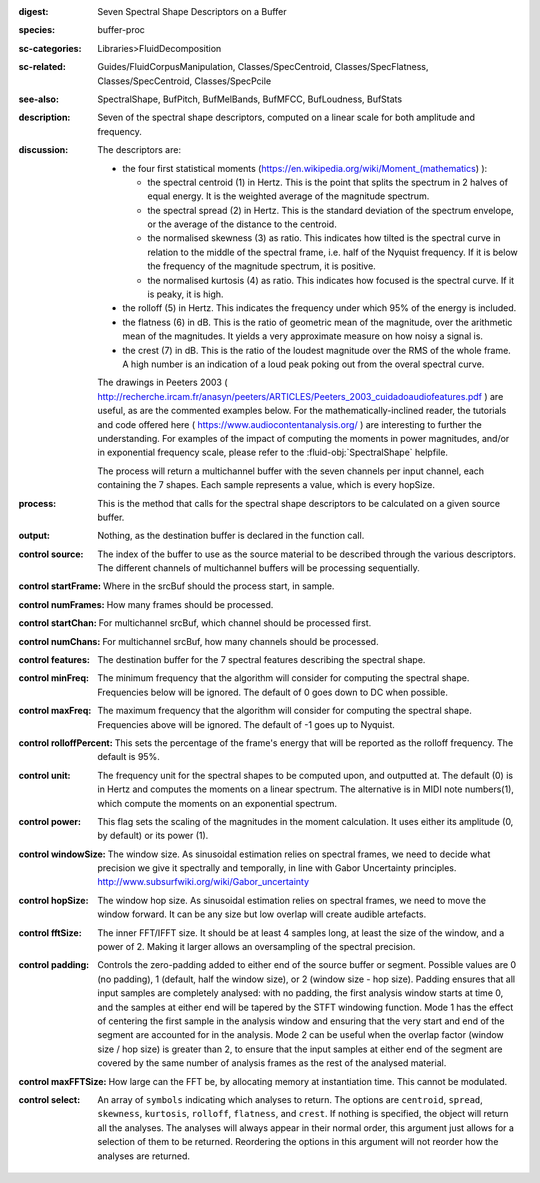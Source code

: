 :digest: Seven Spectral Shape Descriptors on a Buffer
:species: buffer-proc
:sc-categories: Libraries>FluidDecomposition
:sc-related: Guides/FluidCorpusManipulation, Classes/SpecCentroid, Classes/SpecFlatness, Classes/SpecCentroid, Classes/SpecPcile
:see-also: SpectralShape, BufPitch, BufMelBands, BufMFCC, BufLoudness, BufStats
:description: Seven of the spectral shape descriptors, computed on a linear scale for both amplitude and frequency.
:discussion: 
   The descriptors are:
   
   * the four first statistical moments (https://en.wikipedia.org/wiki/Moment_(mathematics) ):
  
     * the spectral centroid (1) in Hertz. This is the point that splits the spectrum in 2 halves of equal energy. It is the weighted average of the magnitude spectrum.
     * the spectral spread (2) in Hertz. This is the standard deviation of the spectrum envelope, or the average of the distance to the centroid.
     * the normalised skewness (3) as ratio. This indicates how tilted is the spectral curve in relation to the middle of the spectral frame, i.e. half of the Nyquist frequency. If it is below the frequency of the magnitude spectrum, it is positive.
     * the normalised kurtosis (4) as ratio. This indicates how focused is the spectral curve. If it is peaky, it is high.
  
   * the rolloff (5) in Hertz. This indicates the frequency under which 95% of the energy is included.
   * the flatness (6) in dB. This is the ratio of geometric mean of the magnitude, over the arithmetic mean of the magnitudes. It yields a very approximate measure on how noisy a signal is.
   * the crest (7) in dB. This is the ratio of the loudest magnitude over the RMS of the whole frame. A high number is an indication of a loud peak poking out from the overal spectral curve.

   The drawings in Peeters 2003 ( http://recherche.ircam.fr/anasyn/peeters/ARTICLES/Peeters_2003_cuidadoaudiofeatures.pdf ) are useful, as are the commented examples below. For the mathematically-inclined reader, the tutorials and code offered here ( https://www.audiocontentanalysis.org/ ) are interesting to further the understanding. For examples of the impact of computing the moments in power magnitudes, and/or in exponential frequency scale, please refer to the :fluid-obj:`SpectralShape` helpfile.

   The process will return a multichannel buffer with the seven channels per input channel, each containing the 7 shapes. Each sample represents a value, which is every hopSize.

:process: This is the method that calls for the spectral shape descriptors to be calculated on a given source buffer.
:output: Nothing, as the destination buffer is declared in the function call.


:control source:

   The index of the buffer to use as the source material to be described through the various descriptors. The different channels of multichannel buffers will be processing sequentially.

:control startFrame:

   Where in the srcBuf should the process start, in sample.

:control numFrames:

   How many frames should be processed.

:control startChan:

   For multichannel srcBuf, which channel should be processed first.

:control numChans:

   For multichannel srcBuf, how many channels should be processed.

:control features:

   The destination buffer for the 7 spectral features describing the spectral shape.

:control minFreq:

   The minimum frequency that the algorithm will consider for computing the spectral shape. Frequencies below will be ignored. The default of 0 goes down to DC when possible.

:control maxFreq:

   The maximum frequency that the algorithm will consider for computing the spectral shape. Frequencies above will be ignored. The default of -1 goes up to Nyquist.

:control rolloffPercent:

   This sets the percentage of the frame's energy that will be reported as the rolloff frequency. The default is 95%.

:control unit:

   The frequency unit for the spectral shapes to be computed upon, and outputted at. The default (0) is in Hertz and computes the moments on a linear spectrum. The alternative is in MIDI note numbers(1), which compute the moments on an exponential spectrum.

:control power:

   This flag sets the scaling of the magnitudes in the moment calculation. It uses either its amplitude (0, by default) or its power (1).

:control windowSize:

   The window size. As sinusoidal estimation relies on spectral frames, we need to decide what precision we give it spectrally and temporally, in line with Gabor Uncertainty principles. http://www.subsurfwiki.org/wiki/Gabor_uncertainty

:control hopSize:

   The window hop size. As sinusoidal estimation relies on spectral frames, we need to move the window forward. It can be any size but low overlap will create audible artefacts.

:control fftSize:

   The inner FFT/IFFT size. It should be at least 4 samples long, at least the size of the window, and a power of 2. Making it larger allows an oversampling of the spectral precision.

:control padding:

   Controls the zero-padding added to either end of the source buffer or segment. Possible values are 0 (no padding), 1 (default, half the window size), or 2 (window size - hop size). Padding ensures that all input samples are completely analysed: with no padding, the first analysis window starts at time 0, and the samples at either end will be tapered by the STFT windowing function. Mode 1 has the effect of centering the first sample in the analysis window and ensuring that the very start and end of the segment are accounted for in the analysis. Mode 2 can be useful when the overlap factor (window size / hop size) is greater than 2, to ensure that the input samples at either end of the segment are covered by the same number of analysis frames as the rest of the analysed material.

:control maxFFTSize:

   How large can the FFT be, by allocating memory at instantiation time. This cannot be modulated.

:control select:

   An array of ``symbols`` indicating which analyses to return. The options are ``centroid``, ``spread``, ``skewness``, ``kurtosis``, ``rolloff``, ``flatness``, and ``crest``. If nothing is specified, the object will return all the analyses. The analyses will always appear in their normal order, this argument just allows for a selection of them to be returned. Reordering the options in this argument will not reorder how the analyses are returned.
